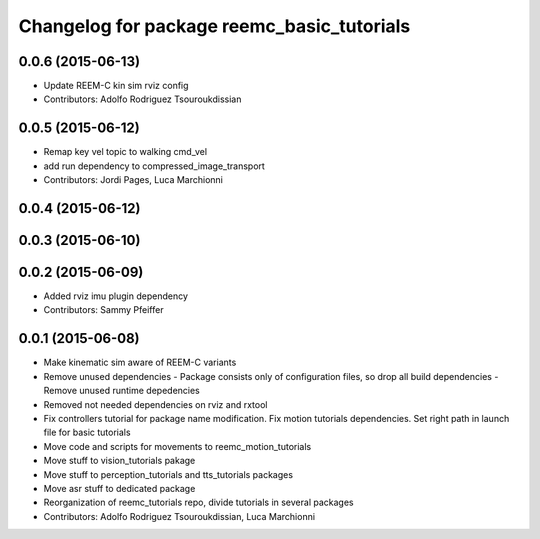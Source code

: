 ^^^^^^^^^^^^^^^^^^^^^^^^^^^^^^^^^^^^^^^^^^^
Changelog for package reemc_basic_tutorials
^^^^^^^^^^^^^^^^^^^^^^^^^^^^^^^^^^^^^^^^^^^

0.0.6 (2015-06-13)
------------------
* Update REEM-C kin sim rviz config
* Contributors: Adolfo Rodriguez Tsouroukdissian

0.0.5 (2015-06-12)
------------------
* Remap key vel topic to walking cmd_vel
* add run dependency to compressed_image_transport
* Contributors: Jordi Pages, Luca Marchionni

0.0.4 (2015-06-12)
------------------

0.0.3 (2015-06-10)
------------------

0.0.2 (2015-06-09)
------------------
* Added rviz imu plugin dependency
* Contributors: Sammy Pfeiffer

0.0.1 (2015-06-08)
------------------
* Make kinematic sim aware of REEM-C variants
* Remove unused dependencies
  - Package consists only of configuration files, so drop all build dependencies
  - Remove unused runtime depedencies
* Removed not needed dependencies on rviz and rxtool
* Fix controllers tutorial for package name modification. Fix motion tutorials dependencies. Set right path in launch file for basic tutorials
* Move code and scripts for movements to reemc_motion_tutorials
* Move stuff to vision_tutorials pakage
* Move stuff to perception_tutorials and tts_tutorials packages
* Move asr stuff to dedicated package
* Reorganization of reemc_tutorials repo, divide tutorials in several packages
* Contributors: Adolfo Rodriguez Tsouroukdissian, Luca Marchionni
